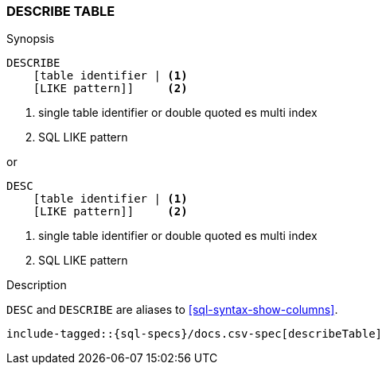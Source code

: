 [role="xpack"]
[testenv="basic"]
[[sql-syntax-describe-table]]
=== DESCRIBE TABLE

.Synopsis
[source, sql]
----
DESCRIBE
    [table identifier | <1>
    [LIKE pattern]]     <2>
----

<1> single table identifier or double quoted es multi index
<2> SQL LIKE pattern

or 

[source, sql]
----
DESC 
    [table identifier | <1>
    [LIKE pattern]]     <2>
----

<1> single table identifier or double quoted es multi index
<2> SQL LIKE pattern

.Description

`DESC` and `DESCRIBE` are aliases to <<sql-syntax-show-columns>>.

["source","sql",subs="attributes,callouts,macros"]
----
include-tagged::{sql-specs}/docs.csv-spec[describeTable]
----

